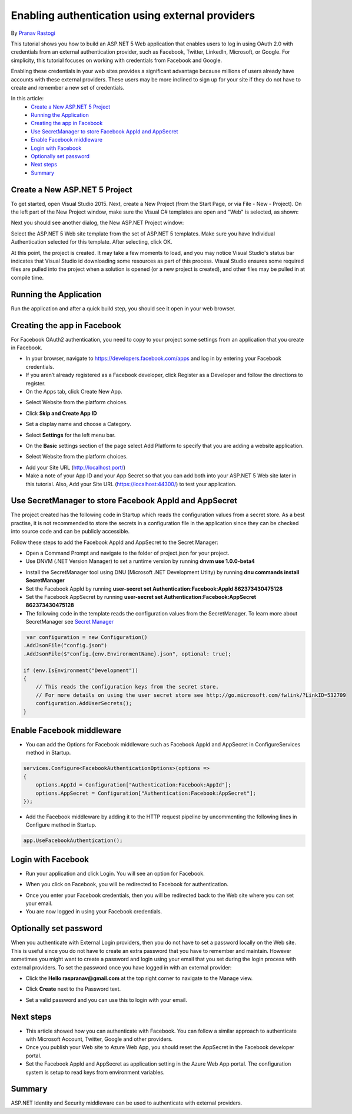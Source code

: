 Enabling authentication using external providers
================================================

By `Pranav Rastogi <https://github.com/rustd>`_

This tutorial shows you how to build an ASP.NET 5 Web application that enables users to log in using OAuth 2.0  with credentials from an external authentication provider, such as Facebook, Twitter, LinkedIn, Microsoft, or Google. For simplicity, this tutorial focuses on working with credentials from Facebook and Google. 

Enabling these credentials in your web sites provides a significant advantage because millions of users already have accounts with these external providers. These users may be more inclined to sign up for your site if they do not have to create and remember a new set of credentials.


In this article:
	- `Create a New ASP.NET 5 Project`_
	- `Running the Application`_
	- `Creating the app in Facebook`_
	- `Use SecretManager to store Facebook AppId and AppSecret`_
	- `Enable Facebook middleware`_
	- `Login with Facebook`_
	- `Optionally set password`_
	- `Next steps`_
	- `Summary`_

Create a New ASP.NET 5 Project
------------------------------

To get started, open Visual Studio 2015. Next, create a New Project (from the Start Page, or via File - New - Project).  On the left part of the New Project window, make sure the Visual C# templates are open and "Web" is selected, as shown:

.. image:: sociallogins/_static/new-project.png

Next you should see another dialog, the New ASP.NET Project window:
 
.. image:: sociallogins/_static/select-project.png
	
Select the ASP.NET 5 Web site template from the set of ASP.NET 5 templates. Make sure you have Individual Authentication selected for this template. After selecting, click OK.

At this point, the project is created. It may take a few moments to load, and you may notice Visual Studio's status bar indicates that Visual Studio id downloading some resources as part of this process.  Visual Studio ensures some required files are pulled into the project when a solution is opened (or a new project is created), and other files may be pulled in at compile time.


Running the Application
-----------------------

Run the application and after a quick build step, you should see it open in your web browser.

.. image:: sociallogins/_static/first-run.png


Creating the app in Facebook
----------------------------

For Facebook OAuth2 authentication, you need to copy to your project some settings from an application that you create in Facebook.

- In your browser, navigate to https://developers.facebook.com/apps and log in by entering your Facebook credentials.
- If you aren’t already registered as a Facebook developer, click  Register as a Developer and follow the directions to register.
- On the Apps tab, click Create New App.

.. image:: sociallogins/_static/FBApp01.png

- Select Website from the platform choices.

.. image:: sociallogins/_static/FBApp02.png

- Click **Skip and Create App ID**

.. image:: sociallogins/_static/FBApp03.png

- Set a display name and choose a Category.

.. image:: sociallogins/_static/FBApp04.png

- Select **Settings** for the left menu bar.

.. image:: sociallogins/_static/FBApp05.png

- On the **Basic** settings section of the page select Add Platform to specify that you are adding a website application. 

.. image:: sociallogins/_static/FBApp06.png

- Select Website from the platform choices.

.. image:: sociallogins/_static/FBApp07.png

- Add your Site URL (http://localhost:port/)

- Make a note of your App ID and your App Secret so that you can add both into your ASP.NET 5 Web site later in this tutorial. Also, Add your Site URL (https://localhost:44300/) to test your application. 

.. image:: sociallogins/_static/FBApp08.png

Use SecretManager to store Facebook AppId and AppSecret
-----------------------------------------------------------

The project created has the following code in Startup which reads the configuration values from a secret store. As a best practise, it is not recommended to store the secrets in a configuration file in the application since they can be checked into source code and can be publicly accessible.

Follow these steps to add the Facebook AppId and AppSecret to the Secret Manager:

- Open a Command Prompt and navigate to the folder of project.json for your project.

- Use DNVM (.NET Version Manager) to set a runtime version by running **dnvm use 1.0.0-beta4**

.. image:: sociallogins/_static/SM1.PNG

- Install the SecretManager tool using DNU (Microsoft .NET Development Utlity) by running **dnu commands install SecretManager**
- Set the Facebook AppId by running **user-secret set Authentication:Facebook:AppId 862373430475128**
- Set the Facebook AppSecret by running **user-secret set Authentication:Facebook:AppSecret 862373430475128**
- The following code in the template reads the configuration values from the SecretManager. To learn more about SecretManager see `Secret Manager <https://github.com/aspnet/Home/wiki/DNX-Secret-Configuration>`_

.. code-block:: c#

         var configuration = new Configuration()
        .AddJsonFile("config.json")
        .AddJsonFile($"config.{env.EnvironmentName}.json", optional: true);

        if (env.IsEnvironment("Development"))
        {
            // This reads the configuration keys from the secret store.
            // For more details on using the user secret store see http://go.microsoft.com/fwlink/?LinkID=532709
            configuration.AddUserSecrets();
        }


Enable Facebook middleware
--------------------------

- You can add the Options for Facebook middleware such as Facebook AppId and AppSecret in ConfigureServices method in Startup.

.. code-block:: c#

	services.Configure<FacebookAuthenticationOptions>(options =>
	{
	    options.AppId = Configuration["Authentication:Facebook:AppId"];
	    options.AppSecret = Configuration["Authentication:Facebook:AppSecret"];
	});


- Add the Facebook middleware by adding it to the HTTP request pipeline by uncommenting the following lines in Configure method in Startup.

.. code-block:: c#

	app.UseFacebookAuthentication();		


Login with Facebook
-------------------

- Run your application and click Login. You will see an option for Facebook.

.. image:: sociallogins/_static/FBLogin1.PNG

- When you click on Facebook, you will be redirected to Facebook for authentication.

.. image:: sociallogins/_static/FBLogin2.PNG

- Once you enter your Facebook credentials, then you will be redirected back to the Web site where you can set your email.

- You are now logged in using your Facebook credentials.

.. image:: sociallogins/_static/FBLogin3.PNG

Optionally set password
-----------------------

When you authenticate with External Login providers, then you do not have to set a password locally on the Web site. This is useful since you do not have to create an extra password that you have to remember and maintain. However sometimes you might want to create a password and login using your email that you set during the login process with external providers.
To set the password once you have logged in with an external provider:

- Click the **Hello raspranav@gmail.com** at the top right corner to navigate to the Manage view.

.. image:: sociallogins/_static/pass1.PNG

- Click **Create** next to the Password text.

.. image:: sociallogins/_static/pass2.PNG

- Set a valid password and you can use this to login with your email.

Next steps
----------
- This article showed how you can authenticate with Facebook. You can follow a similar approach to authenticate with Microsoft Account, Twitter, Google and other providers.
- Once you publish your Web site to Azure Web App, you should reset the AppSecret in the Facebook developer portal. 
- Set the Facebook AppId and AppSecret as application setting in the Azure Web App portal. The configuration system is setup to read keys from environment variables.

Summary
-------

ASP.NET Identity and Security middleware can be used to authenticate with external providers.

